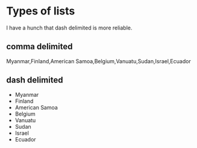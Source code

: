 * Types of lists
I have a hunch that dash delimited is more reliable.

** comma delimited
Myanmar,Finland,American Samoa,Belgium,Vanuatu,Sudan,Israel,Ecuador

** dash delimited
- Myanmar
- Finland
- American Samoa
- Belgium
- Vanuatu
- Sudan
- Israel
- Ecuador